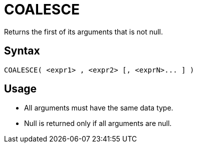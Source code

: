 ////
Licensed to the Apache Software Foundation (ASF) under one
or more contributor license agreements.  See the NOTICE file
distributed with this work for additional information
regarding copyright ownership.  The ASF licenses this file
to you under the Apache License, Version 2.0 (the
"License"); you may not use this file except in compliance
with the License.  You may obtain a copy of the License at
  http://www.apache.org/licenses/LICENSE-2.0
Unless required by applicable law or agreed to in writing,
software distributed under the License is distributed on an
"AS IS" BASIS, WITHOUT WARRANTIES OR CONDITIONS OF ANY
KIND, either express or implied.  See the License for the
specific language governing permissions and limitations
under the License.
////
= COALESCE

Returns the first of its arguments that is not null.

== Syntax

----
COALESCE( <expr1> , <expr2> [, <exprN>... ] )
----

== Usage

* All arguments must have the same data type.
* Null is returned only if all arguments are null.
